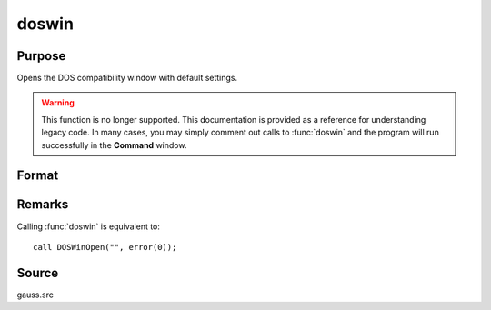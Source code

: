 
doswin
==============================================

Purpose
----------------

Opens the DOS compatibility window with default settings.

.. WARNING:: This function is no longer supported. This documentation is provided as a reference for understanding legacy code. In many cases, you may simply comment out calls to :func:`doswin` and the program will run successfully in the **Command** window.

Format
----------------
.. function:: doswin

Remarks
-------

Calling :func:`doswin` is equivalent to:

::

   call DOSWinOpen("", error(0));

Source
------

gauss.src
